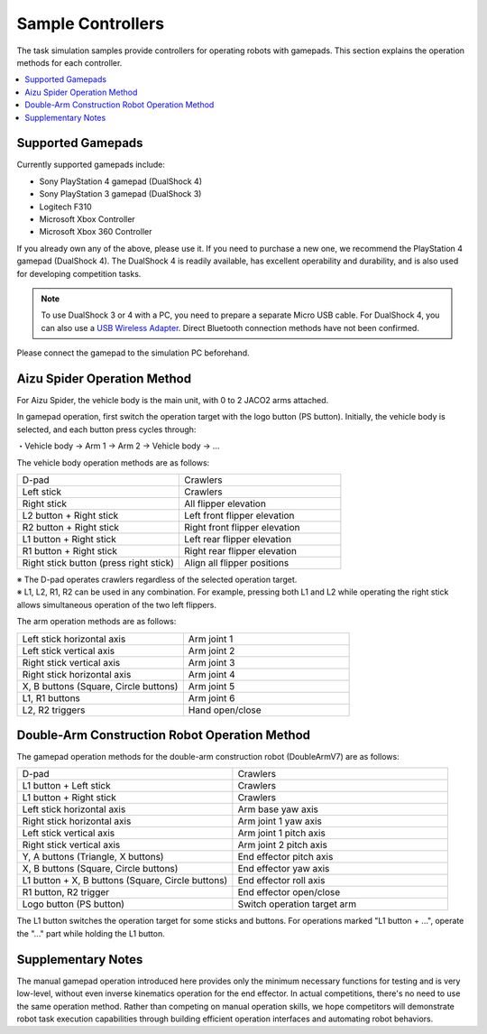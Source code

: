 Sample Controllers
==================

The task simulation samples provide controllers for operating robots with gamepads. This section explains the operation methods for each controller.

.. contents::
   :local:

Supported Gamepads
^^^^^^^^^^^^^^^^^^
Currently supported gamepads include:

* Sony PlayStation 4 gamepad (DualShock 4)
* Sony PlayStation 3 gamepad (DualShock 3)
* Logitech F310
* Microsoft Xbox Controller
* Microsoft Xbox 360 Controller

If you already own any of the above, please use it. If you need to purchase a new one, we recommend the PlayStation 4 gamepad (DualShock 4). The DualShock 4 is readily available, has excellent operability and durability, and is also used for developing competition tasks.

.. note:: To use DualShock 3 or 4 with a PC, you need to prepare a separate Micro USB cable. For DualShock 4, you can also use a `USB Wireless Adapter <https://support.playstation.com/s/article/DUALSHOCK-4-USB-Wireless-Adapter?language=en_US>`_. Direct Bluetooth connection methods have not been confirmed.

Please connect the gamepad to the simulation PC beforehand.

.. _wrs_sample_controller_aizu_spider:

Aizu Spider Operation Method
^^^^^^^^^^^^^^^^^^^^^^^^^^^^

For Aizu Spider, the vehicle body is the main unit, with 0 to 2 JACO2 arms attached.

In gamepad operation, first switch the operation target with the logo button (PS button). Initially, the vehicle body is selected, and each button press cycles through:

・Vehicle body → Arm 1 → Arm 2 → Vehicle body → ...

The vehicle body operation methods are as follows:

.. list-table::
 :widths: 10, 10

 * - D-pad
   - Crawlers
 * - Left stick
   - Crawlers
 * - Right stick
   - All flipper elevation
 * - L2 button + Right stick
   - Left front flipper elevation
 * - R2 button + Right stick
   - Right front flipper elevation
 * - L1 button + Right stick
   - Left rear flipper elevation
 * - R1 button + Right stick
   - Right rear flipper elevation
 * - Right stick button (press right stick)
   - Align all flipper positions

| ※ The D-pad operates crawlers regardless of the selected operation target.
| ※ L1, L2, R1, R2 can be used in any combination. For example, pressing both L1 and L2 while operating the right stick allows simultaneous operation of the two left flippers.

The arm operation methods are as follows:

.. list-table::
 :widths: 10, 10

 * - Left stick horizontal axis
   - Arm joint 1
 * - Left stick vertical axis
   - Arm joint 2
 * - Right stick vertical axis
   - Arm joint 3
 * - Right stick horizontal axis
   - Arm joint 4
 * - X, B buttons (Square, Circle buttons)
   - Arm joint 5
 * - L1, R1 buttons
   - Arm joint 6
 * - L2, R2 triggers
   - Hand open/close

.. _wrs_sample_controller_doublearmv7:

Double-Arm Construction Robot Operation Method
^^^^^^^^^^^^^^^^^^^^^^^^^^^^^^^^^^^^^^^^^^^^^^

The gamepad operation methods for the double-arm construction robot (DoubleArmV7) are as follows:

.. list-table::
 :widths: 10, 10

 * - D-pad
   - Crawlers
 * - L1 button + Left stick
   - Crawlers
 * - L1 button + Right stick
   - Crawlers
 * - Left stick horizontal axis
   - Arm base yaw axis
 * - Right stick horizontal axis
   - Arm joint 1 yaw axis
 * - Left stick vertical axis
   - Arm joint 1 pitch axis
 * - Right stick vertical axis
   - Arm joint 2 pitch axis
 * - Y, A buttons (Triangle, X buttons)
   - End effector pitch axis
 * - X, B buttons (Square, Circle buttons)
   - End effector yaw axis
 * - L1 button + X, B buttons (Square, Circle buttons)
   - End effector roll axis
 * - R1 button, R2 trigger
   - End effector open/close
 * - Logo button (PS button)
   - Switch operation target arm

The L1 button switches the operation target for some sticks and buttons. For operations marked "L1 button + ...", operate the "..." part while holding the L1 button.

Supplementary Notes
^^^^^^^^^^^^^^^^^^^

The manual gamepad operation introduced here provides only the minimum necessary functions for testing and is very low-level, without even inverse kinematics operation for the end effector. In actual competitions, there's no need to use the same operation method. Rather than competing on manual operation skills, we hope competitors will demonstrate robot task execution capabilities through building efficient operation interfaces and automating robot behaviors.
